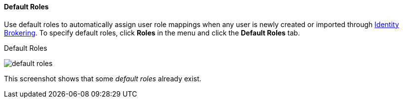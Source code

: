 [id="con-default-roles_{context}"]

[[_default_roles]]
==== Default Roles
[role="_abstract"]
Use default roles to automatically assign user role mappings when any user is newly created or imported through
<<_identity_broker, Identity Brokering>>.
To specify default roles, click *Roles* in the menu and click the *Default Roles* tab.

.Default Roles
image:{project_images}/default-roles.png[]

This screenshot shows that some _default roles_ already exist.
